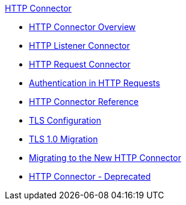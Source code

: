 .xref:index.adoc[HTTP Connector]
* xref:index.adoc[HTTP Connector Overview]
* xref:http-listener-connector.adoc[HTTP Listener Connector]
* xref:http-request-connector.adoc[HTTP Request Connector]
* xref:authentication-in-http-requests.adoc[Authentication in HTTP Requests]
* xref:http-connector-reference.adoc[HTTP Connector Reference]
* xref:tls-configuration.adoc[TLS Configuration]
* xref:tls1-0-migration.adoc[TLS 1.0 Migration]
* xref:migrating-to-the-new-http-connector.adoc[Migrating to the New HTTP Connector]
* xref:http-connector-deprecated.adoc[HTTP Connector - Deprecated]
